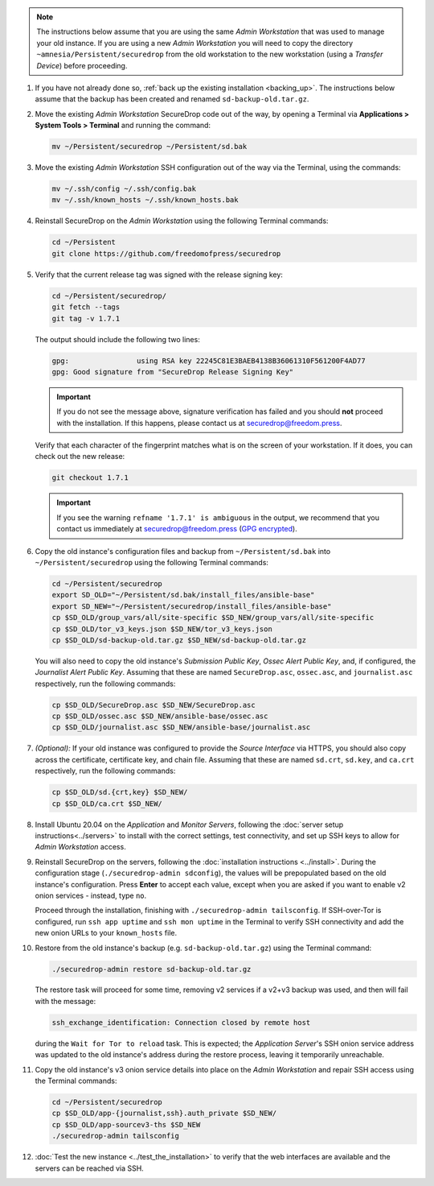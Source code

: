 .. note::  The instructions below assume that you are using the same *Admin Workstation*
   that was used to manage your old instance. If you are using a new *Admin
   Workstation* you will need to copy the directory ``~amnesia/Persistent/securedrop``
   from the old workstation to the new workstation (using a *Transfer Device*)
   before proceeding.

#. If you have not already done so, :ref:`back up the existing installation <backing_up>`. The instructions below assume that the backup has been created and renamed ``sd-backup-old.tar.gz``.

#. Move the existing *Admin Workstation* SecureDrop code out of the way, by
   opening a Terminal via **Applications > System Tools > Terminal** and
   running the command:

   .. code:: sh

      mv ~/Persistent/securedrop ~/Persistent/sd.bak

#. Move the existing *Admin Workstation* SSH configuration out of the way via
   the Terminal, using the commands:

   .. code:: sh

       mv ~/.ssh/config ~/.ssh/config.bak
       mv ~/.ssh/known_hosts ~/.ssh/known_hosts.bak

#. Reinstall SecureDrop  on the *Admin Workstation* using the following Terminal
   commands:

   .. code:: sh

      cd ~/Persistent
      git clone https://github.com/freedomofpress/securedrop

#. Verify that the current release tag was signed with the release signing key:

   .. code:: sh

      cd ~/Persistent/securedrop/
      git fetch --tags
      git tag -v 1.7.1

   The output should include the following two lines:

   .. code:: sh

      gpg:                using RSA key 22245C81E3BAEB4138B36061310F561200F4AD77
      gpg: Good signature from "SecureDrop Release Signing Key"


   .. important::
      If you do not see the message above, signature verification has failed
      and you should **not** proceed with the installation. If this happens,
      please contact us at securedrop@freedom.press.


   Verify that each character of the fingerprint matches what is on the
   screen of your workstation. If it does, you can check out the new release:

   .. code:: sh

      git checkout 1.7.1

   .. important::
      If you see the warning ``refname '1.7.1' is ambiguous`` in the
      output, we recommend that you contact us immediately at
      securedrop@freedom.press (`GPG encrypted <https://securedrop.org/sites/default/files/fpf-email.asc>`__).

#. Copy the old instance's configuration files and backup from ``~/Persistent/sd.bak`` into ``~/Persistent/securedrop`` using the following Terminal commands:

   .. code:: sh

      cd ~/Persistent/securedrop
      export SD_OLD="~/Persistent/sd.bak/install_files/ansible-base"
      export SD_NEW="~/Persistent/securedrop/install_files/ansible-base"
      cp $SD_OLD/group_vars/all/site-specific $SD_NEW/group_vars/all/site-specific
      cp $SD_OLD/tor_v3_keys.json $SD_NEW/tor_v3_keys.json
      cp $SD_OLD/sd-backup-old.tar.gz $SD_NEW/sd-backup-old.tar.gz

   You will also need to copy the old instance's *Submission Public Key*,
   *Ossec Alert Public Key*, and, if configured, the *Journalist Alert Public Key*.
   Assuming that these are named ``SecureDrop.asc``, ``ossec.asc``, and
   ``journalist.asc`` respectively, run the following commands:

   .. code:: sh

      cp $SD_OLD/SecureDrop.asc $SD_NEW/SecureDrop.asc
      cp $SD_OLD/ossec.asc $SD_NEW/ansible-base/ossec.asc
      cp $SD_OLD/journalist.asc $SD_NEW/ansible-base/journalist.asc

#. *(Optional):* If your old instance was configured to provide the *Source
   Interface* via HTTPS, you should also copy across the certificate, certificate
   key, and chain file. Assuming that these are named ``sd.crt``, ``sd.key``, and
   ``ca.crt`` respectively, run the following commands:

   .. code:: sh

      cp $SD_OLD/sd.{crt,key} $SD_NEW/
      cp $SD_OLD/ca.crt $SD_NEW/

#. Install Ubuntu 20.04 on the *Application* and *Monitor Servers*, following
   the :doc:`server setup instructions<../servers>` to install with the correct
   settings, test connectivity, and set up SSH keys to allow for
   *Admin Workstation* access.

#. Reinstall SecureDrop on the servers, following the :doc:`installation
   instructions <../install>`. During the configuration stage
   (``./securedrop-admin sdconfig``), the values will be prepopulated based on
   the old instance's configuration. Press **Enter** to accept each value,
   except when you are asked if you want to enable v2 onion services - instead,
   type ``no``.

   Proceed through the installation, finishing with
   ``./securedrop-admin tailsconfig``. If SSH-over-Tor is configured, run
   ``ssh app uptime`` and ``ssh mon uptime``  in the Terminal to verify SSH
   connectivity and add the new onion URLs to your ``known_hosts`` file.

#. Restore from the old instance's backup (e.g. ``sd-backup-old.tar.gz``) using
   the Terminal command:

   .. code:: sh

       ./securedrop-admin restore sd-backup-old.tar.gz

   The restore task will proceed for some time, removing v2 services if a v2+v3
   backup was used, and then will fail with the message:

   .. code-block:: none

     ssh_exchange_identification: Connection closed by remote host

   during the ``Wait for Tor to reload`` task. This is expected; the
   *Application Server*'s SSH onion service address was updated to the old
   instance's address during the restore process, leaving it temporarily
   unreachable.

#. Copy the old instance's v3 onion service details into place on the
   *Admin Workstation* and repair SSH access using the Terminal commands:

   .. code:: sh

      cd ~/Persistent/securedrop
      cp $SD_OLD/app-{journalist,ssh}.auth_private $SD_NEW/
      cp $SD_OLD/app-sourcev3-ths $SD_NEW
      ./securedrop-admin tailsconfig

#. :doc:`Test the new instance <../test_the_installation>` to verify that the
   web interfaces are available and the servers can be reached via SSH.
